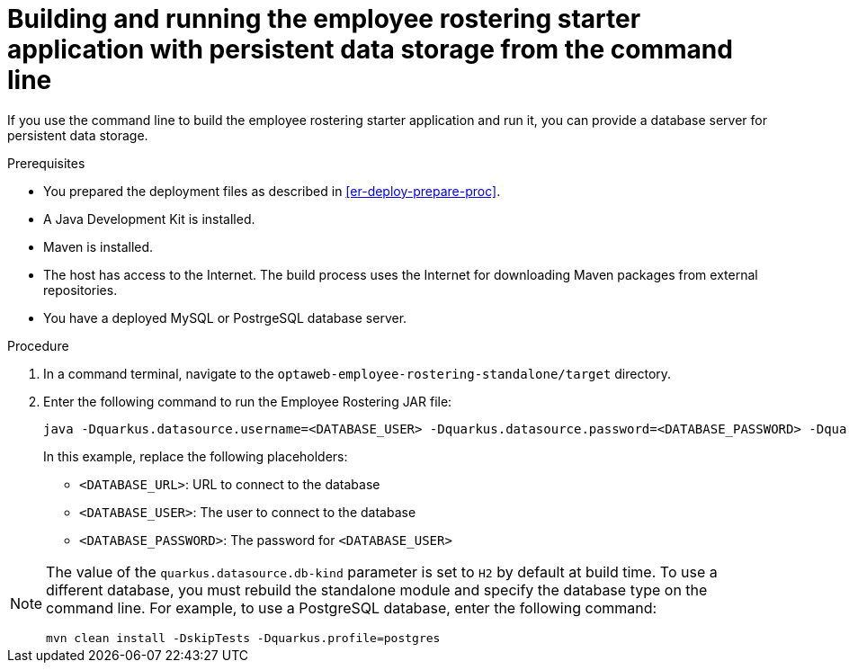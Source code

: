 [id='optashift-ER-building-commandline-db-proc']
= Building and running the employee rostering starter application with persistent data storage from the command line

If you use the command line to build the employee rostering starter application and run it, you can provide a database server for persistent data storage.

.Prerequisites
* You prepared the deployment files as described in <<er-deploy-prepare-proc>>.
* A Java Development Kit is installed.
* Maven is installed.
* The host has access to the Internet. The build process uses the Internet for downloading Maven packages from external repositories.
* You have a deployed MySQL or PostrgeSQL database server.


.Procedure
. In a command terminal, navigate to the `optaweb-employee-rostering-standalone/target` directory.
. Enter the following command to run the Employee Rostering JAR file:
+
[source,bash]
----
java -Dquarkus.datasource.username=<DATABASE_USER> -Dquarkus.datasource.password=<DATABASE_PASSWORD> -Dquarkus.datasource.jdbc.url=<DATABASE_URL> -jar quarkus-app/quarkus-run.jar
----
+
In this example, replace the following placeholders:

* `<DATABASE_URL>`: URL to connect to the database
* `<DATABASE_USER>`: The user to connect to the database
* `<DATABASE_PASSWORD>`: The password for `<DATABASE_USER>`

[NOTE]
======
The value of the `quarkus.datasource.db-kind` parameter is set to `H2` by default at build time. To use a different database, you must rebuild the standalone module and specify the database type on the command line. For example, to use a PostgreSQL database, enter the following command:

`mvn clean install -DskipTests -Dquarkus.profile=postgres`

======
